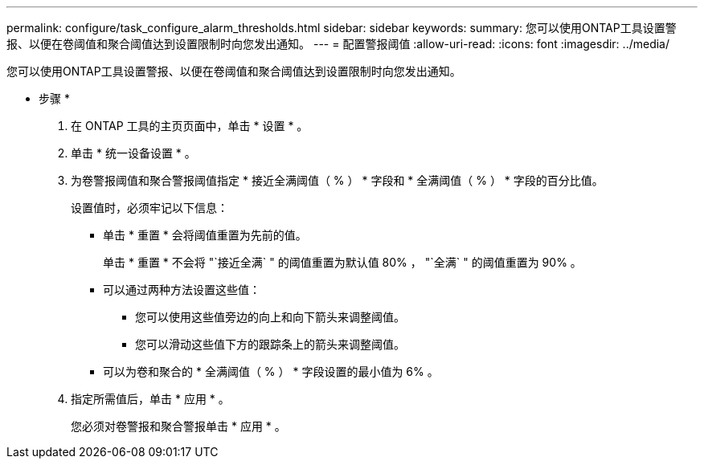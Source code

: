 ---
permalink: configure/task_configure_alarm_thresholds.html 
sidebar: sidebar 
keywords:  
summary: 您可以使用ONTAP工具设置警报、以便在卷阈值和聚合阈值达到设置限制时向您发出通知。 
---
= 配置警报阈值
:allow-uri-read: 
:icons: font
:imagesdir: ../media/


[role="lead"]
您可以使用ONTAP工具设置警报、以便在卷阈值和聚合阈值达到设置限制时向您发出通知。

* 步骤 *

. 在 ONTAP 工具的主页页面中，单击 * 设置 * 。
. 单击 * 统一设备设置 * 。
. 为卷警报阈值和聚合警报阈值指定 * 接近全满阈值（ % ） * 字段和 * 全满阈值（ % ） * 字段的百分比值。
+
设置值时，必须牢记以下信息：

+
** 单击 * 重置 * 会将阈值重置为先前的值。
+
单击 * 重置 * 不会将 "`接近全满` " 的阈值重置为默认值 80% ， "`全满` " 的阈值重置为 90% 。

** 可以通过两种方法设置这些值：
+
*** 您可以使用这些值旁边的向上和向下箭头来调整阈值。
*** 您可以滑动这些值下方的跟踪条上的箭头来调整阈值。


** 可以为卷和聚合的 * 全满阈值（ % ） * 字段设置的最小值为 6% 。


. 指定所需值后，单击 * 应用 * 。
+
您必须对卷警报和聚合警报单击 * 应用 * 。



